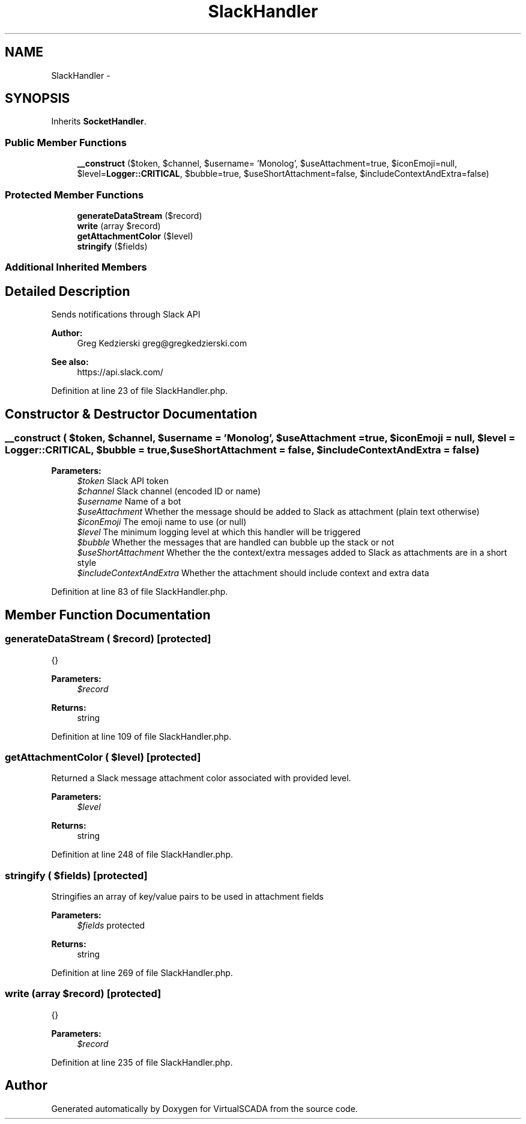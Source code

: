 .TH "SlackHandler" 3 "Tue Apr 14 2015" "Version 1.0" "VirtualSCADA" \" -*- nroff -*-
.ad l
.nh
.SH NAME
SlackHandler \- 
.SH SYNOPSIS
.br
.PP
.PP
Inherits \fBSocketHandler\fP\&.
.SS "Public Member Functions"

.in +1c
.ti -1c
.RI "\fB__construct\fP ($token, $channel, $username= 'Monolog', $useAttachment=true, $iconEmoji=null, $level=\fBLogger::CRITICAL\fP, $bubble=true, $useShortAttachment=false, $includeContextAndExtra=false)"
.br
.in -1c
.SS "Protected Member Functions"

.in +1c
.ti -1c
.RI "\fBgenerateDataStream\fP ($record)"
.br
.ti -1c
.RI "\fBwrite\fP (array $record)"
.br
.ti -1c
.RI "\fBgetAttachmentColor\fP ($level)"
.br
.ti -1c
.RI "\fBstringify\fP ($fields)"
.br
.in -1c
.SS "Additional Inherited Members"
.SH "Detailed Description"
.PP 
Sends notifications through Slack API
.PP
\fBAuthor:\fP
.RS 4
Greg Kedzierski greg@gregkedzierski.com 
.RE
.PP
\fBSee also:\fP
.RS 4
https://api.slack.com/ 
.RE
.PP

.PP
Definition at line 23 of file SlackHandler\&.php\&.
.SH "Constructor & Destructor Documentation"
.PP 
.SS "__construct ( $token,  $channel,  $username = \fC'Monolog'\fP,  $useAttachment = \fCtrue\fP,  $iconEmoji = \fCnull\fP,  $level = \fC\fBLogger::CRITICAL\fP\fP,  $bubble = \fCtrue\fP,  $useShortAttachment = \fCfalse\fP,  $includeContextAndExtra = \fCfalse\fP)"

.PP
\fBParameters:\fP
.RS 4
\fI$token\fP Slack API token 
.br
\fI$channel\fP Slack channel (encoded ID or name) 
.br
\fI$username\fP Name of a bot 
.br
\fI$useAttachment\fP Whether the message should be added to Slack as attachment (plain text otherwise) 
.br
\fI$iconEmoji\fP The emoji name to use (or null) 
.br
\fI$level\fP The minimum logging level at which this handler will be triggered 
.br
\fI$bubble\fP Whether the messages that are handled can bubble up the stack or not 
.br
\fI$useShortAttachment\fP Whether the the context/extra messages added to Slack as attachments are in a short style 
.br
\fI$includeContextAndExtra\fP Whether the attachment should include context and extra data 
.RE
.PP

.PP
Definition at line 83 of file SlackHandler\&.php\&.
.SH "Member Function Documentation"
.PP 
.SS "generateDataStream ( $record)\fC [protected]\fP"
{}
.PP
\fBParameters:\fP
.RS 4
\fI$record\fP 
.RE
.PP
\fBReturns:\fP
.RS 4
string 
.RE
.PP

.PP
Definition at line 109 of file SlackHandler\&.php\&.
.SS "getAttachmentColor ( $level)\fC [protected]\fP"
Returned a Slack message attachment color associated with provided level\&.
.PP
\fBParameters:\fP
.RS 4
\fI$level\fP 
.RE
.PP
\fBReturns:\fP
.RS 4
string 
.RE
.PP

.PP
Definition at line 248 of file SlackHandler\&.php\&.
.SS "stringify ( $fields)\fC [protected]\fP"
Stringifies an array of key/value pairs to be used in attachment fields
.PP
\fBParameters:\fP
.RS 4
\fI$fields\fP protected 
.RE
.PP
\fBReturns:\fP
.RS 4
string 
.RE
.PP

.PP
Definition at line 269 of file SlackHandler\&.php\&.
.SS "write (array $record)\fC [protected]\fP"
{}
.PP
\fBParameters:\fP
.RS 4
\fI$record\fP 
.RE
.PP

.PP
Definition at line 235 of file SlackHandler\&.php\&.

.SH "Author"
.PP 
Generated automatically by Doxygen for VirtualSCADA from the source code\&.
